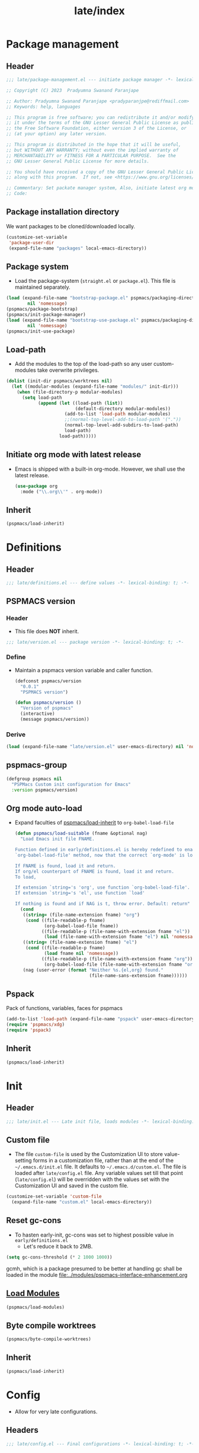 
#+title: late/index
#+property: header-args :tangle t :mkdirp t :results no :eval never
#+OPTIONS: _:nil
#+auto_tangle: t

* Package management
** Header
#+begin_src emacs-lisp :tangle package-management.el
  ;;; late/package-management.el --- initiate package manager -*- lexical-binding: t; -*-

  ;; Copyright (C) 2023  Pradyumna Swanand Paranjape

  ;; Author: Pradyumna Swanand Paranjape <pradyparanjpe@rediffmail.com>
  ;; Keywords: help, languages

  ;; This program is free software; you can redistribute it and/or modify
  ;; it under the terms of the GNU Lesser General Public License as published by
  ;; the Free Software Foundation, either version 3 of the License, or
  ;; (at your option) any later version.

  ;; This program is distributed in the hope that it will be useful,
  ;; but WITHOUT ANY WARRANTY; without even the implied warranty of
  ;; MERCHANTABILITY or FITNESS FOR A PARTICULAR PURPOSE.  See the
  ;; GNU Lesser General Public License for more details.

  ;; You should have received a copy of the GNU Lesser General Public License
  ;; along with this program.  If not, see <https://www.gnu.org/licenses/>.

  ;; Commentary: Set packate manager system, Also, initiate latest org mode.:
  ;; Code:
#+end_src

** Package installation directory
We want packages to be cloned/downloaded locally.
#+begin_src emacs-lisp :tangle package-management.el
  (customize-set-variable
   'package-user-dir
   (expand-file-name "packages" local-emacs-directory))
#+end_src

** Package system
- Load the package-system (=straight.el= or =package.el=).
  This file is maintained separately.
#+begin_src emacs-lisp :tangle  package-management.el
  (load (expand-file-name "bootstrap-package.el" pspmacs/packaging-directory)
          nil 'nomessage)
  (pspmacs/package-bootstrap)
  (pspmacs/init-package-manager)
  (load (expand-file-name "bootstrap-use-package.el" pspmacs/packaging-directory)
          nil 'nomessage)
  (pspmacs/init-use-package)
#+end_src

** Load-path
- Add the modules to the top of the load-path so any user custom-modules take overwrite privileges.
#+begin_src emacs-lisp :tangle package-management.el
  (dolist (init-dir pspmacs/worktrees nil)
    (let ((modular-modules (expand-file-name "modules/" init-dir)))
      (when (file-directory-p modular-modules)
        (setq load-path
              (append (let ((load-path (list))
                            (default-directory modular-modules))
                        (add-to-list 'load-path modular-modules)
                        ;;(normal-top-level-add-to-load-path '("."))
                        (normal-top-level-add-subdirs-to-load-path)
                        load-path)
                      load-path)))))
#+end_src

** Initiate org mode with latest release
- Emacs is shipped with a built-in org-mode. However, we shall use the latest release.
  #+begin_src emacs-lisp :tangle package-management.el
    (use-package org
      :mode ("\\.org\\'" . org-mode))
  #+end_src

** Inherit
#+begin_src emacs-lisp :tangle package-management.el
    (pspmacs/load-inherit)
#+end_src

* Definitions
** Header
#+begin_src emacs-lisp :tangle definitions.el
  ;;; late/definitions.el --- define values -*- lexical-binding: t; -*-
#+end_src

** PSPMACS version
*** Header
- This file does *NOT* inherit.
#+begin_src emacs-lisp :tangle version.el
  ;;; late/version.el --- package version -*- lexical-binding: t; -*-
 #+end_src

*** Define
- Maintain a pspmacs version variable and caller function.
  #+begin_src emacs-lisp :tangle version.el
    (defconst pspmacs/version
      "0.0.1"
      "PSPMACS version")

    (defun pspmacs/version ()
      "Version of pspmacs"
      (interactive)
      (message pspmacs/version))
  #+end_src

*** Derive
#+begin_src emacs-lisp :tangle definitions.el
  (load (expand-file-name "late/version.el" user-emacs-directory) nil 'nomessage)
#+end_src

** pspmacs-group
#+begin_src emacs-lisp :tangle definitions.el
  (defgroup pspmacs nil
    "PSPMacs Custom init configuration for Emacs"
    :version pspmacs/version)
#+end_src

** Org mode auto-load
- Expand faculties of [[file:../early/index.org::*Inherence][pspmacs/load-inherit]] to =org-babel-load-file=
 #+begin_src emacs-lisp :tangle definitions.el
   (defun pspmacs/load-suitable (fname &optional nag)
     "Load Emacs init file FNAME.

   Function defined in early/definitions.el is hereby redefined to enable
   `org-babel-load-file' method, now that the correct `org-mode' is loaded.

   If FNAME is found, load it and return.
   If org/el counterpart of FNAME is found, load it and return.
   To load,

   If extension `string='s 'org', use function `org-babel-load-file'.
   If extension `string='s 'el', use function `load'

   If nothing is found and if NAG is t, throw error. Default: return"
     (cond
      ((string= (file-name-extension fname) "org")
       (cond ((file-readable-p fname)
              (org-babel-load-file fname))
             ((file-readable-p (file-name-with-extension fname "el"))
              (load (file-name-with-extension fname "el") nil 'nomessage))))
      ((string= (file-name-extension fname) "el")
       (cond ((file-readable-p fname)
              (load fname nil 'nomessage))
             ((file-readable-p (file-name-with-extension fname "org"))
              (org-babel-load-file (file-name-with-extension fname "org")))))
      (nag (user-error (format "Neither %s.{el,org} found."
                               (file-name-sans-extension fname))))))
#+end_src

** Pspack
Pack of functions, variables, faces for pspmacs
#+begin_src emacs-lisp :tangle definitions.el
  (add-to-list 'load-path (expand-file-name "pspack" user-emacs-directory))
  (require 'pspmacs/xdg)
  (require 'pspack)
#+end_src

** Inherit
#+begin_src emacs-lisp :tangle definitions.el
    (pspmacs/load-inherit)
#+end_src

* Init
** Header
#+begin_src emacs-lisp :tangle init.el
;;; late/init.el --- Late init file, loads modules -*- lexical-binding: t; -*-
#+end_src

** Custom file
- The file ~custom-file~ is used by the Customization UI to store value-setting forms in a customization file, rather than at the end of the =~/.emacs.d/init.el= file. It defaults to =~/.emacs.d/custom.el=. The file is loaded after =late/config.el= file. Any variable values set till that point (=late/config.el=) will be overridden with the values set with the Customization UI and saved in the custom file.
#+begin_src emacs-lisp :tangle init.el
  (customize-set-variable 'custom-file
    (expand-file-name "custom.el" local-emacs-directory))
#+end_src
** Reset gc-cons
- To hasten early-init, gc-cons was set to highest possible value in =early/definitions.el=
  - Let's reduce it back to 2MB.
#+begin_src emacs-lisp :tangle init.el
  (setq gc-cons-threshold (* 2 1000 1000))
#+end_src

#+begin_note
gcmh, which is a package presumed to be better at handling gc shall be loaded in the module [[file:../modules/pspmacs-interface-enhancement.org]]
#+end_note

** [[file:../modules/index.org][Load Modules]]
#+begin_src emacs-lisp :tangle init.el
  (pspmacs/load-modules)
#+end_src
** Byte compile worktrees
#+begin_src emacs-lisp :tangle init.el
  (pspmacs/byte-compile-worktrees)
#+end_src

** Inherit
#+begin_src emacs-lisp :tangle init.el
    (pspmacs/load-inherit)
#+end_src

* Config
- Allow for very late configurations.
** Headers
#+begin_src emacs-lisp :tangle config.el
;;; late/config.el --- Final configurations -*- lexical-binding: t; -*-
#+end_src

** Set theme
#+begin_src emacs-lisp :tangle config.el
  (load-theme 'modus-vivendi :no-confirm)
  ;; Somehow, the hook isn't getting evaluated automatically
  (eval modus-themes-after-load-theme-hook)
#+end_src

** Inherit
#+begin_src emacs-lisp :tangle config.el
    (pspmacs/load-inherit)
#+end_src
